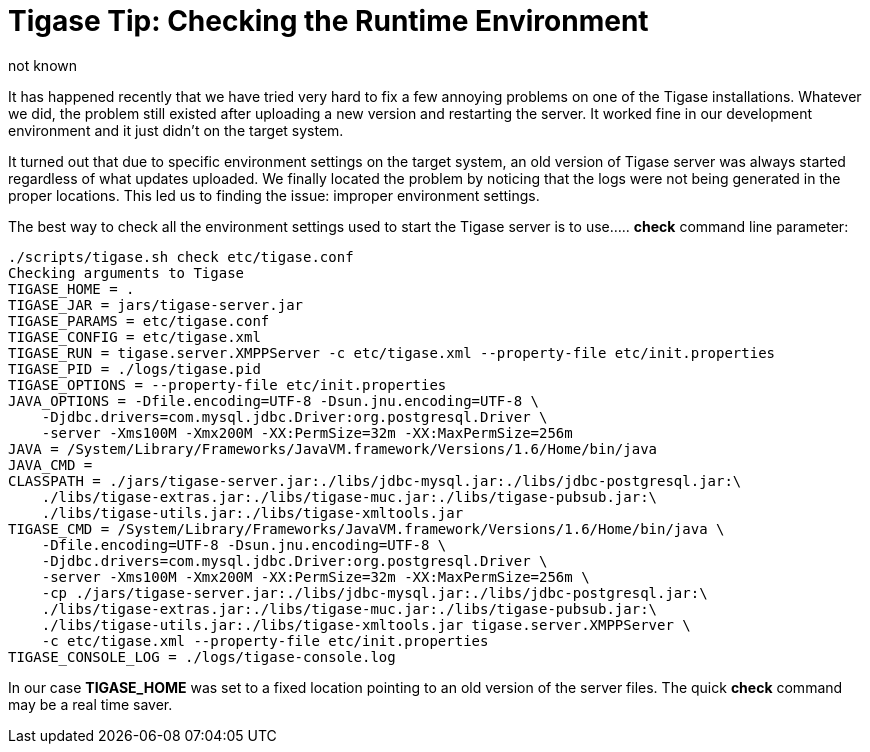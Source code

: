 [[tigaseTip_RuntimeEnvironment]]
Tigase Tip: Checking the Runtime Environment
============================================
:author:  not known
:version: v1.0 inital ver
:date: not known


:toc:

It has happened recently that we have tried very hard to fix a few annoying problems on one of the Tigase installations. Whatever we did, the problem still existed after uploading a new version and restarting the server. It worked fine in our development environment and it just didn't on the target system.

It turned out that due to specific environment settings on the target system, an old version of Tigase server was always started regardless of what updates uploaded. We finally located the problem by noticing that the logs were not being generated in the proper locations.  This led us to finding the issue: improper environment settings.

The best way to check all the environment settings used to start the Tigase server is to use..... *check* command line parameter:

[source,sh]
-------------------------------------
./scripts/tigase.sh check etc/tigase.conf
Checking arguments to Tigase
TIGASE_HOME = .
TIGASE_JAR = jars/tigase-server.jar
TIGASE_PARAMS = etc/tigase.conf
TIGASE_CONFIG = etc/tigase.xml
TIGASE_RUN = tigase.server.XMPPServer -c etc/tigase.xml --property-file etc/init.properties
TIGASE_PID = ./logs/tigase.pid
TIGASE_OPTIONS = --property-file etc/init.properties
JAVA_OPTIONS = -Dfile.encoding=UTF-8 -Dsun.jnu.encoding=UTF-8 \
    -Djdbc.drivers=com.mysql.jdbc.Driver:org.postgresql.Driver \
    -server -Xms100M -Xmx200M -XX:PermSize=32m -XX:MaxPermSize=256m
JAVA = /System/Library/Frameworks/JavaVM.framework/Versions/1.6/Home/bin/java
JAVA_CMD =
CLASSPATH = ./jars/tigase-server.jar:./libs/jdbc-mysql.jar:./libs/jdbc-postgresql.jar:\
    ./libs/tigase-extras.jar:./libs/tigase-muc.jar:./libs/tigase-pubsub.jar:\
    ./libs/tigase-utils.jar:./libs/tigase-xmltools.jar
TIGASE_CMD = /System/Library/Frameworks/JavaVM.framework/Versions/1.6/Home/bin/java \
    -Dfile.encoding=UTF-8 -Dsun.jnu.encoding=UTF-8 \
    -Djdbc.drivers=com.mysql.jdbc.Driver:org.postgresql.Driver \
    -server -Xms100M -Xmx200M -XX:PermSize=32m -XX:MaxPermSize=256m \
    -cp ./jars/tigase-server.jar:./libs/jdbc-mysql.jar:./libs/jdbc-postgresql.jar:\
    ./libs/tigase-extras.jar:./libs/tigase-muc.jar:./libs/tigase-pubsub.jar:\
    ./libs/tigase-utils.jar:./libs/tigase-xmltools.jar tigase.server.XMPPServer \
    -c etc/tigase.xml --property-file etc/init.properties
TIGASE_CONSOLE_LOG = ./logs/tigase-console.log
-------------------------------------

In our case *TIGASE_HOME* was set to a fixed location pointing to an old version of the server files. The quick *check* command may be a real time saver.
